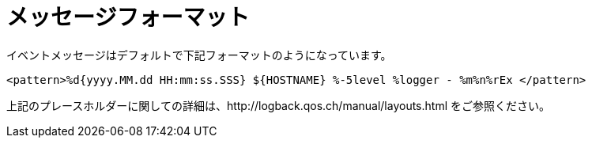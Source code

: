 [[message_format]]
= メッセージフォーマット

イベントメッセージはデフォルトで下記フォーマットのようになっています。

[source]
<pattern>%d{yyyy.MM.dd HH:mm:ss.SSS} ${HOSTNAME} %-5level %logger - %m%n%rEx </pattern>

上記のプレースホルダーに関しての詳細は、http://logback.qos.ch/manual/layouts.html をご参照ください。
